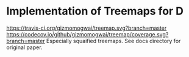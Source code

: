 * Implementation of Treemaps for D
[[http://code.dlang.org/packages/treemap][https://img.shields.io/dub/v/treemap.svg]]
[[https://travis-ci.org/gizmomogwai/treemap][https://travis-ci.org/gizmomogwai/treemap.svg?branch=master]]
[[https://codecov.io/github/gizmomogwai/treemap][https://codecov.io/github/gizmomogwai/treemap/coverage.svg?branch=master]]
Especially squaified treemaps. See docs directory for original paper.
